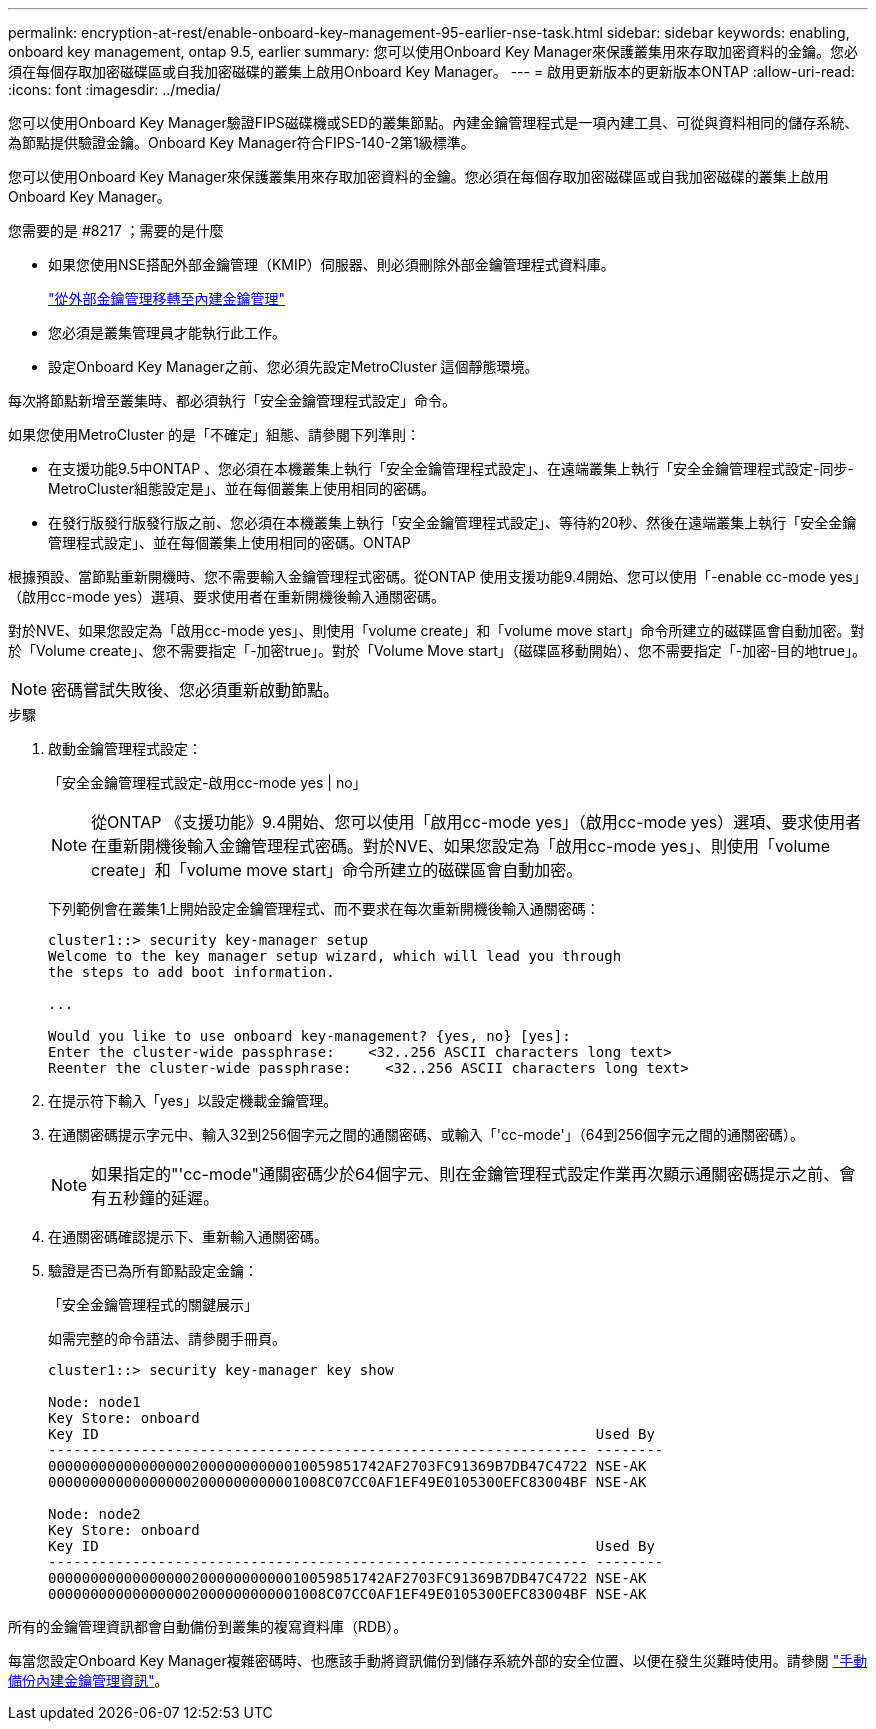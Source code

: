 ---
permalink: encryption-at-rest/enable-onboard-key-management-95-earlier-nse-task.html 
sidebar: sidebar 
keywords: enabling, onboard key management, ontap 9.5, earlier 
summary: 您可以使用Onboard Key Manager來保護叢集用來存取加密資料的金鑰。您必須在每個存取加密磁碟區或自我加密磁碟的叢集上啟用Onboard Key Manager。 
---
= 啟用更新版本的更新版本ONTAP
:allow-uri-read: 
:icons: font
:imagesdir: ../media/


[role="lead"]
您可以使用Onboard Key Manager驗證FIPS磁碟機或SED的叢集節點。內建金鑰管理程式是一項內建工具、可從與資料相同的儲存系統、為節點提供驗證金鑰。Onboard Key Manager符合FIPS-140-2第1級標準。

您可以使用Onboard Key Manager來保護叢集用來存取加密資料的金鑰。您必須在每個存取加密磁碟區或自我加密磁碟的叢集上啟用Onboard Key Manager。

.您需要的是 #8217 ；需要的是什麼
* 如果您使用NSE搭配外部金鑰管理（KMIP）伺服器、則必須刪除外部金鑰管理程式資料庫。
+
link:delete-key-management-database-task.html["從外部金鑰管理移轉至內建金鑰管理"]

* 您必須是叢集管理員才能執行此工作。
* 設定Onboard Key Manager之前、您必須先設定MetroCluster 這個靜態環境。


每次將節點新增至叢集時、都必須執行「安全金鑰管理程式設定」命令。

如果您使用MetroCluster 的是「不確定」組態、請參閱下列準則：

* 在支援功能9.5中ONTAP 、您必須在本機叢集上執行「安全金鑰管理程式設定」、在遠端叢集上執行「安全金鑰管理程式設定-同步- MetroCluster組態設定是」、並在每個叢集上使用相同的密碼。
* 在發行版發行版發行版之前、您必須在本機叢集上執行「安全金鑰管理程式設定」、等待約20秒、然後在遠端叢集上執行「安全金鑰管理程式設定」、並在每個叢集上使用相同的密碼。ONTAP


根據預設、當節點重新開機時、您不需要輸入金鑰管理程式密碼。從ONTAP 使用支援功能9.4開始、您可以使用「-enable cc-mode yes」（啟用cc-mode yes）選項、要求使用者在重新開機後輸入通關密碼。

對於NVE、如果您設定為「啟用cc-mode yes」、則使用「volume create」和「volume move start」命令所建立的磁碟區會自動加密。對於「Volume create」、您不需要指定「-加密true」。對於「Volume Move start」（磁碟區移動開始）、您不需要指定「-加密-目的地true」。

[NOTE]
====
密碼嘗試失敗後、您必須重新啟動節點。

====
.步驟
. 啟動金鑰管理程式設定：
+
「安全金鑰管理程式設定-啟用cc-mode yes | no」

+
[NOTE]
====
從ONTAP 《支援功能》9.4開始、您可以使用「啟用cc-mode yes」（啟用cc-mode yes）選項、要求使用者在重新開機後輸入金鑰管理程式密碼。對於NVE、如果您設定為「啟用cc-mode yes」、則使用「volume create」和「volume move start」命令所建立的磁碟區會自動加密。

====
+
下列範例會在叢集1上開始設定金鑰管理程式、而不要求在每次重新開機後輸入通關密碼：

+
[listing]
----
cluster1::> security key-manager setup
Welcome to the key manager setup wizard, which will lead you through
the steps to add boot information.

...

Would you like to use onboard key-management? {yes, no} [yes]:
Enter the cluster-wide passphrase:    <32..256 ASCII characters long text>
Reenter the cluster-wide passphrase:    <32..256 ASCII characters long text>
----
. 在提示符下輸入「yes」以設定機載金鑰管理。
. 在通關密碼提示字元中、輸入32到256個字元之間的通關密碼、或輸入「'cc-mode'」（64到256個字元之間的通關密碼）。
+
[NOTE]
====
如果指定的"'cc-mode"通關密碼少於64個字元、則在金鑰管理程式設定作業再次顯示通關密碼提示之前、會有五秒鐘的延遲。

====
. 在通關密碼確認提示下、重新輸入通關密碼。
. 驗證是否已為所有節點設定金鑰：
+
「安全金鑰管理程式的關鍵展示」

+
如需完整的命令語法、請參閱手冊頁。

+
[listing]
----
cluster1::> security key-manager key show

Node: node1
Key Store: onboard
Key ID                                                           Used By
---------------------------------------------------------------- --------
0000000000000000020000000000010059851742AF2703FC91369B7DB47C4722 NSE-AK
000000000000000002000000000001008C07CC0AF1EF49E0105300EFC83004BF NSE-AK

Node: node2
Key Store: onboard
Key ID                                                           Used By
---------------------------------------------------------------- --------
0000000000000000020000000000010059851742AF2703FC91369B7DB47C4722 NSE-AK
000000000000000002000000000001008C07CC0AF1EF49E0105300EFC83004BF NSE-AK
----


所有的金鑰管理資訊都會自動備份到叢集的複寫資料庫（RDB）。

每當您設定Onboard Key Manager複雜密碼時、也應該手動將資訊備份到儲存系統外部的安全位置、以便在發生災難時使用。請參閱 link:backup-key-management-information-manual-task.html["手動備份內建金鑰管理資訊"]。
